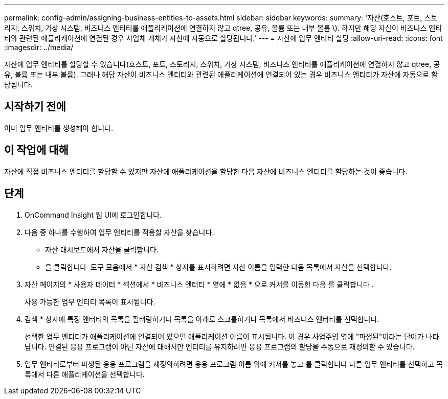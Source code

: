 ---
permalink: config-admin/assigning-business-entities-to-assets.html 
sidebar: sidebar 
keywords:  
summary: '자산(호스트, 포트, 스토리지, 스위치, 가상 시스템, 비즈니스 엔티티를 애플리케이션에 연결하지 않고 qtree, 공유, 볼륨 또는 내부 볼륨 \). 하지만 해당 자산이 비즈니스 엔티티와 관련된 애플리케이션에 연결된 경우 사업체 개체가 자산에 자동으로 할당됩니다.' 
---
= 자산에 업무 엔티티 할당
:allow-uri-read: 
:icons: font
:imagesdir: ../media/


[role="lead"]
자산에 업무 엔티티를 할당할 수 있습니다(호스트, 포트, 스토리지, 스위치, 가상 시스템, 비즈니스 엔티티를 애플리케이션에 연결하지 않고 qtree, 공유, 볼륨 또는 내부 볼륨). 그러나 해당 자산이 비즈니스 엔티티와 관련된 애플리케이션에 연결되어 있는 경우 비즈니스 엔티티가 자산에 자동으로 할당됩니다.



== 시작하기 전에

이미 업무 엔티티를 생성해야 합니다.



== 이 작업에 대해

자산에 직접 비즈니스 엔티티를 할당할 수 있지만 자산에 애플리케이션을 할당한 다음 자산에 비즈니스 엔티티를 할당하는 것이 좋습니다.



== 단계

. OnCommand Insight 웹 UI에 로그인합니다.
. 다음 중 하나를 수행하여 업무 엔티티를 적용할 자산을 찾습니다.
+
** 자산 대시보드에서 자산을 클릭합니다.
** 을 클릭합니다 image:../media/icon-sanscreen-magnifying-glass-gif.gif[""] 도구 모음에서 * 자산 검색 * 상자를 표시하려면 자산 이름을 입력한 다음 목록에서 자산을 선택합니다.


. 자산 페이지의 * 사용자 데이터 * 섹션에서 * 비즈니스 엔터티 * 옆에 * 없음 * 으로 커서를 이동한 다음 를 클릭합니다 image:../media/pencil-icon-landing-page-be.gif[""].
+
사용 가능한 업무 엔티티 목록이 표시됩니다.

. 검색 * 상자에 특정 엔터티의 목록을 필터링하거나 목록을 아래로 스크롤하거나 목록에서 비즈니스 엔터티를 선택합니다.
+
선택한 업무 엔티티가 애플리케이션에 연결되어 있으면 애플리케이션 이름이 표시됩니다. 이 경우 사업주명 옆에 "파생된"이라는 단어가 나타납니다. 연결된 응용 프로그램이 아닌 자산에 대해서만 엔티티를 유지하려면 응용 프로그램의 할당을 수동으로 재정의할 수 있습니다.

. 업무 엔티티로부터 파생된 응용 프로그램을 재정의하려면 응용 프로그램 이름 위에 커서를 놓고 를 클릭합니다 image:../media/trash-can-query.gif[""]다른 업무 엔티티를 선택하고 목록에서 다른 애플리케이션을 선택합니다.

